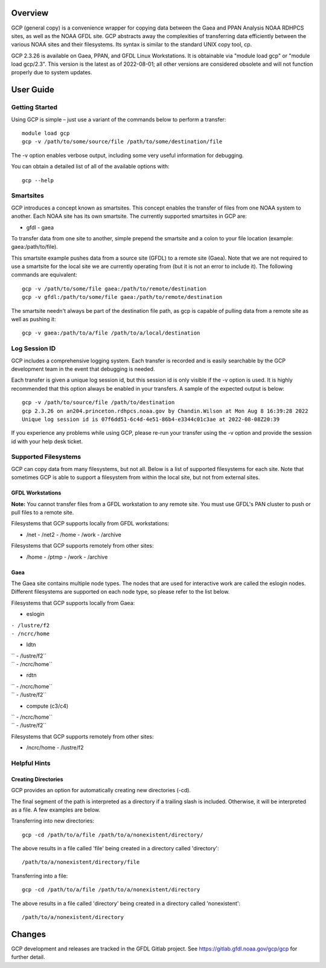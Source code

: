 Overview
========

GCP (general copy) is a convenience wrapper for copying data between the
Gaea and PPAN Analysis NOAA RDHPCS sites, as well as the NOAA GFDL site.
GCP abstracts away the complexities of transferring data efficiently
between the various NOAA sites and their filesystems. Its syntax is
similar to the standard UNIX copy tool, cp.

GCP 2.3.26 is available on Gaea, PPAN, and GFDL Linux Workstations. It
is obtainable via "module load gcp" or "module load gcp/2.3". This
version is the latest as of 2022-08-01; all other versions are
considered obsolete and will not function properly due to system
updates.

.. _user_guide:

User Guide
==========

.. _getting_started:

Getting Started
---------------

Using GCP is simple – just use a variant of the commands below to
perform a transfer:

::

   module load gcp
   gcp -v /path/to/some/source/file /path/to/some/destination/file

The -v option enables verbose output, including some very useful
information for debugging.

You can obtain a detailed list of all of the available options with:

::

   gcp --help

Smartsites
----------

GCP introduces a concept known as smartsites. This concept enables the
transfer of files from one NOAA system to another. Each NOAA site has
its own smartsite. The currently supported smartsites in GCP are:

- gfdl - gaea

To transfer data from one site to another, simple prepend the smartsite
and a colon to your file location (example: gaea:/path/to/file).

This smartsite example pushes data from a source site (GFDL) to a remote
site (Gaea). Note that we are not required to use a smartsite for the
local site we are currently operating from (but it is not an error to
include it). The following commands are equivalent:

::

   gcp -v /path/to/some/file gaea:/path/to/remote/destination
   gcp -v gfdl:/path/to/some/file gaea:/path/to/remote/destination

The smartsite needn't always be part of the destination file path, as
gcp is capable of pulling data from a remote site as well as pushing it:

::

   gcp -v gaea:/path/to/a/file /path/to/a/local/destination

.. _log_session_id:

Log Session ID
--------------

GCP includes a comprehensive logging system. Each transfer is recorded
and is easily searchable by the GCP development team in the event that
debugging is needed.

Each transfer is given a unique log session id, but this session id is
only visible if the -v option is used. It is highly recommended that
this option always be enabled in your transfers. A sample of the
expected output is below:

::

   gcp -v /path/to/source/file /path/to/destination
   gcp 2.3.26 on an204.princeton.rdhpcs.noaa.gov by Chandin.Wilson at Mon Aug 8 16:39:28 2022
   Unique log session id is 07f6dd51-6c4d-4e51-86b4-e3344c01c3ae at 2022-08-08Z20:39

If you experience any problems while using GCP, please re-run your
transfer using the -v option and provide the session id with your help
desk ticket.

.. _supported_filesystems:

Supported Filesystems
---------------------

GCP can copy data from many filesystems, but not all. Below is a list of
supported filesystems for each site. Note that sometimes GCP is able to
support a filesystem from within the local site, but not from external
sites.

.. _gfdl_workstations:

GFDL Workstations
~~~~~~~~~~~~~~~~~

**Note:** You cannot transfer files from a GFDL workstation to any
remote site. You must use GFDL's PAN cluster to push or pull files to a
remote site.

Filesystems that GCP supports locally from GFDL workstations:

- /net - /net2 - /home - /work - /archive

Filesystems that GCP supports remotely from other sites:

- /home - /ptmp - /work - /archive

Gaea
~~~~

The Gaea site contains multiple node types. The nodes that are used for
interactive work are called the eslogin nodes. Different filesystems are
supported on each node type, so please refer to the list below.

Filesystems that GCP supports locally from Gaea:

- eslogin

| ``- /lustre/f2``
| ``- /ncrc/home``

- ldtn

| `` - /lustre/f2``
| `` - /ncrc/home``

- rdtn

| `` - /ncrc/home``
| `` - /lustre/f2``

- compute (c3/c4)

| `` - /ncrc/home``
| `` - /lustre/f2``

Filesystems that GCP supports remotely from other sites:

- /ncrc/home - /lustre/f2

.. _helpful_hints:

Helpful Hints
-------------

.. _creating_directories:

Creating Directories
~~~~~~~~~~~~~~~~~~~~

GCP provides an option for automatically creating new directories (-cd).

The final segment of the path is interpreted as a directory if a
trailing slash is included. Otherwise, it will be interpreted as a file.
A few examples are below.

Transferring into new directories:

::

   gcp -cd /path/to/a/file /path/to/a/nonexistent/directory/

The above results in a file called 'file' being created in a directory
called 'directory':

::

   /path/to/a/nonexistent/directory/file

Transferring into a file:

::

   gcp -cd /path/to/a/file /path/to/a/nonexistent/directory

The above results in a file called 'directory' being created in a
directory called 'nonexistent':

::

   /path/to/a/nonexistent/directory

Changes
=======

GCP development and releases are tracked in the GFDL Gitlab project. See
https://gitlab.gfdl.noaa.gov/gcp/gcp for further detail.
